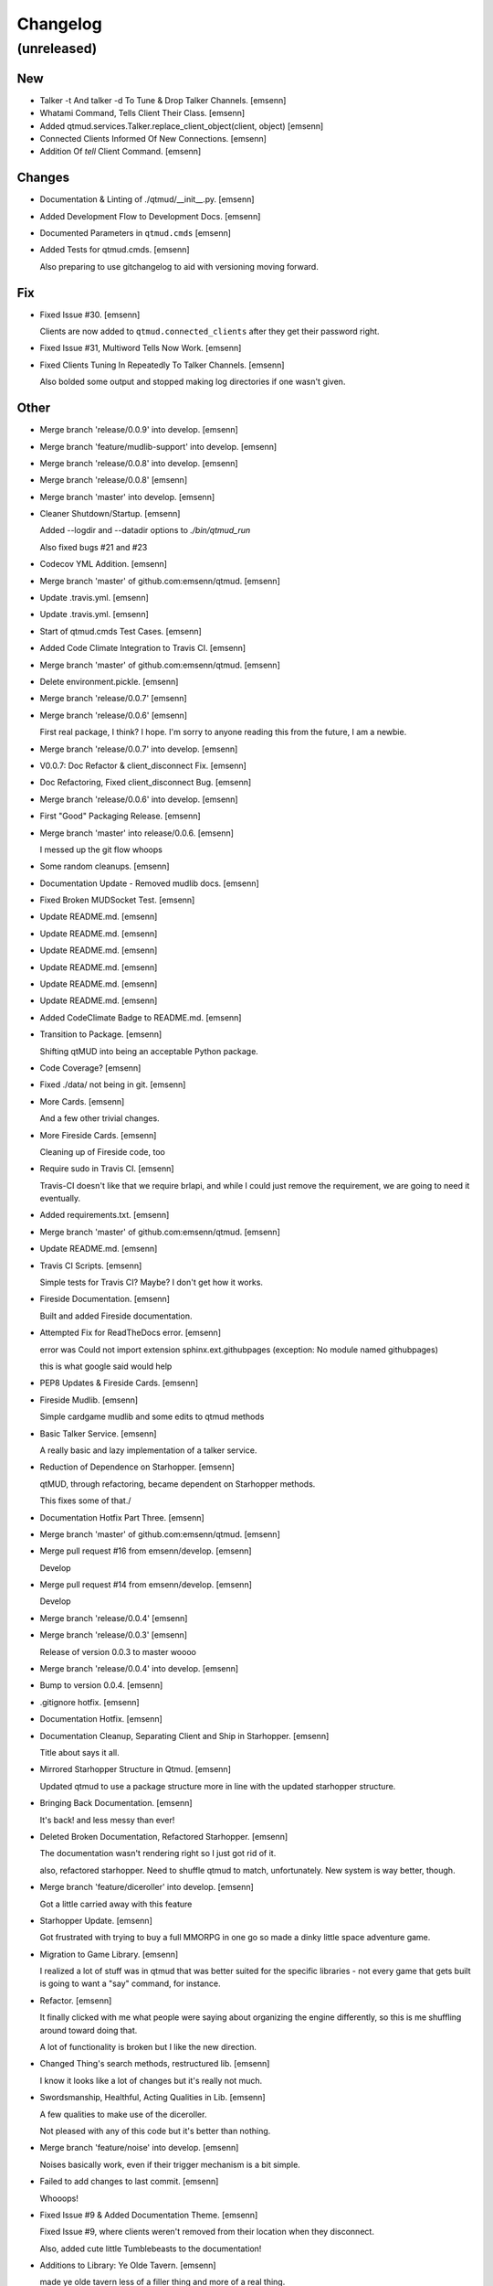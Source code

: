 Changelog
=========


(unreleased)
------------

New
~~~
- Talker -t And talker -d To Tune & Drop Talker Channels. [emsenn]
- Whatami Command, Tells Client Their Class. [emsenn]
- Added qtmud.services.Talker.replace_client_object(client, object)
  [emsenn]
- Connected Clients Informed Of New Connections. [emsenn]
- Addition Of `tell` Client Command. [emsenn]

Changes
~~~~~~~
- Documentation & Linting of ./qtmud/__init__.py. [emsenn]
- Added Development Flow to Development Docs. [emsenn]
- Documented Parameters in ``qtmud.cmds`` [emsenn]
- Added Tests for qtmud.cmds. [emsenn]

  Also preparing to use gitchangelog to aid with versioning moving
  forward.

Fix
~~~
- Fixed Issue #30. [emsenn]

  Clients are now added to ``qtmud.connected_clients`` after they get their password right.
- Fixed Issue #31, Multiword Tells Now Work. [emsenn]
- Fixed Clients Tuning In Repeatedly To Talker Channels. [emsenn]

  Also bolded some output and stopped making log directories if one wasn't given.

Other
~~~~~
- Merge branch 'release/0.0.9' into develop. [emsenn]
- Merge branch 'feature/mudlib-support' into develop. [emsenn]
- Merge branch 'release/0.0.8' into develop. [emsenn]
- Merge branch 'release/0.0.8' [emsenn]
- Merge branch 'master' into develop. [emsenn]
- Cleaner Shutdown/Startup. [emsenn]

  Added --logdir and --datadir options to `./bin/qtmud_run`

  Also fixed bugs #21 and #23
- Codecov YML Addition. [emsenn]
- Merge branch 'master' of github.com:emsenn/qtmud. [emsenn]
- Update .travis.yml. [emsenn]
- Update .travis.yml. [emsenn]
- Start of qtmud.cmds Test Cases. [emsenn]
- Added Code Climate Integration to Travis CI. [emsenn]
- Merge branch 'master' of github.com:emsenn/qtmud. [emsenn]
- Delete environment.pickle. [emsenn]
- Merge branch 'release/0.0.7' [emsenn]
- Merge branch 'release/0.0.6' [emsenn]

  First real package, I think? I hope. I'm sorry to anyone reading this
  from the future, I am a newbie.
- Merge branch 'release/0.0.7' into develop. [emsenn]
- V0.0.7: Doc Refactor & client_disconnect Fix. [emsenn]
- Doc Refactoring, Fixed client_disconnect Bug. [emsenn]
- Merge branch 'release/0.0.6' into develop. [emsenn]
- First "Good" Packaging Release. [emsenn]
- Merge branch 'master' into release/0.0.6. [emsenn]

  I messed up the git flow whoops
- Some random cleanups. [emsenn]
- Documentation Update - Removed mudlib docs. [emsenn]
- Fixed Broken MUDSocket Test. [emsenn]
- Update README.md. [emsenn]
- Update README.md. [emsenn]
- Update README.md. [emsenn]
- Update README.md. [emsenn]
- Update README.md. [emsenn]
- Update README.md. [emsenn]
- Added CodeClimate Badge to README.md. [emsenn]
- Transition to Package. [emsenn]

  Shifting qtMUD into being an acceptable Python package.
- Code Coverage? [emsenn]
- Fixed ./data/ not being in git. [emsenn]
- More Cards. [emsenn]

  And a few other trivial changes.
- More Fireside Cards. [emsenn]

  Cleaning up of Fireside code, too
- Require sudo in Travis CI. [emsenn]

  Travis-CI doesn't like that we require brlapi, and while I could just
  remove the requirement, we are going to need it eventually.
- Added requirements.txt. [emsenn]
- Merge branch 'master' of github.com:emsenn/qtmud. [emsenn]
- Update README.md. [emsenn]
- Travis CI Scripts. [emsenn]

  Simple tests for Travis CI? Maybe? I don't get how it works.
- Fireside Documentation. [emsenn]

  Built and added Fireside documentation.
- Attempted Fix for ReadTheDocs error. [emsenn]

  error was Could not import extension sphinx.ext.githubpages (exception:
  No module named githubpages)

  this is what google said would help
- PEP8 Updates & Fireside Cards. [emsenn]
- Fireside Mudlib. [emsenn]

  Simple cardgame mudlib and some edits to qtmud methods
- Basic Talker Service. [emsenn]

  A really basic and lazy implementation of a talker service.
- Reduction of Dependence on Starhopper. [emsenn]

  qtMUD, through refactoring, became dependent on Starhopper methods.

  This fixes some of that./
- Documentation Hotfix Part Three. [emsenn]
- Merge branch 'master' of github.com:emsenn/qtmud. [emsenn]
- Merge pull request #16 from emsenn/develop. [emsenn]

  Develop
- Merge pull request #14 from emsenn/develop. [emsenn]

  Develop
- Merge branch 'release/0.0.4' [emsenn]
- Merge branch 'release/0.0.3' [emsenn]

  Release of version 0.0.3 to master woooo
- Merge branch 'release/0.0.4' into develop. [emsenn]
- Bump to version 0.0.4. [emsenn]
- .gitignore hotfix. [emsenn]
- Documentation Hotfix. [emsenn]
- Documentation Cleanup, Separating Client and Ship in Starhopper.
  [emsenn]

  Title about says it all.
- Mirrored Starhopper Structure in Qtmud. [emsenn]

  Updated qtmud to use a package structure more in line with the updated
  starhopper structure.
- Bringing Back Documentation. [emsenn]

  It's back! and less messy than ever!
- Deleted Broken Documentation, Refactored Starhopper. [emsenn]

  The documentation wasn't rendering right so I just got rid of it.

  also, refactored starhopper. Need to shuffle qtmud to match,
  unfortunately. New system is way better, though.
- Merge branch 'feature/diceroller' into develop. [emsenn]

  Got a little carried away with this feature
- Starhopper Update. [emsenn]

  Got frustrated with trying to buy a full MMORPG in one go so made a
  dinky little space adventure game.
- Migration to Game Library. [emsenn]

  I realized a lot of stuff was in qtmud that was better suited for the
  specific libraries - not every game that gets built is going to want a
  "say" command, for instance.
- Refactor. [emsenn]

  It finally clicked with me what people were saying about organizing the
  engine differently, so this is me shuffling around toward doing that.

  A lot of functionality is broken but I like the new direction.
- Changed Thing's search methods, restructured lib. [emsenn]

  I know it looks like a lot of changes but it's really not much.
- Swordsmanship, Healthful, Acting Qualities in Lib. [emsenn]

  A few qualities to make use of the diceroller.

  Not pleased with any of this code but it's better than nothing.
- Merge branch 'feature/noise' into develop. [emsenn]

  Noises basically work, even if their trigger mechanism is a bit simple.
- Failed to add changes to last commit. [emsenn]

  Whooops!
- Fixed Issue #9 & Added Documentation Theme. [emsenn]

  Fixed Issue #9, where clients weren't removed from their location
  when they disconnect.

  Also, added cute little Tumblebeasts to the documentation!
- Additions to Library: Ye Olde Tavern. [emsenn]

  made ye olde tavern less of a filler thing and more of a real thing.
- Documentation for Noisemaker. [emsenn]
- Noisy quality, Noisemaker service. [emsenn]

  Noisy things randomly send messages to things in their environment
  through the Noisemaker service.

  This is a rough draft and probably hella buggy, and also has like NO
  documentation, but hey, it's progress.
- Learning, Teaching Qualities. [emsenn]

  Learning quality which lets things use learn from qualities with the

  Teaching quality which adds qualities in the teacher's
  teachable_qualities to the learner.
- Merge branch 'release/0.0.3' into develop. [emsenn]

  NLTK-based parser, Prehensile, Hearing Qualities, Sender service
- Missed adding updated __init__.py. [emsenn]

  Forgot to add this to the last commit ffs
- Bumping things up to version 0.0.3. [emsenn]

  Note to self: remember to rebuild documentation during *this* part of
  the release process, not when closing a feature branch.
- Merge branch 'feature/textblob' into develop. [emsenn]

  Fancier parsing, more qualities, expanded library.
- Documentation Update. [emsenn]

  Rebuilt the Sphinx autodocumentation.
- Prehensile Quality, Hearing Quality. [emsenn]

  Fixed adjectives, added a Prehensile quality that lets Things with it
  'take' objects, which moves them from where they are into the contents
  of the prehensile thing.

  Also added the Hearing quality, which lets things listen. Added the
  sounds string to Renderable quality.
- Sender Service, Fixing Commands. [emsenn]

  A lot of commands broke when I set up the new parser, this fixes a fair
  chunk of them, but certainly not all.

  I also created the Sender service, which does basically what the
  Renderer service does. Leaving the Renderer service for now, because it
  will probably be used to format scenes (which maybe should be called
  frames lol) for users.
- Implementing Natural Language Toolkit. [emsenn]

  Changed qtmud.services.Parser to have the parse_line() function, which
  uses the TextBlob package to do some basic parts of speech tagging on
  player lines, to try and suss out what things the player might be
  talking about.

  It's functional in this commit, but uncommented and not fully
  implemented. Check the Sighted quality's look() method for an example
  usage.
- Merge branch 'feature/nametags' into develop. [emsenn]

  The basic nametags code is finished. There's probably some parts of the
  code which don't use it, though, so be careful.
- Applicative Fix. [emsenn]

  After talking with a friend and having the difference between
  applicative and imperative methods explained, made some changes to
  make the applicative methods more, well, applicative. Also fixed some
  older lines that were outdated but not throwing errors.
- Thing.search('target') method. [emsenn]

  Added a simple method for looking around a thing's potential environment
  to find a match for 'target', intended to be a nametag'
- Library Expansion. [emsenn]

  Lots of MUDs let you 'look at <thing in room>', even if that thing isn't a
  real "item", something you can interact with. A cobblestone road might let
  you 'look cobbles', for example, even though you can't do anything beside
  look at the cobbles. Normally this requires a weird archaic syntax to work.

  because of the granular nature of qualities, these fake-but-still-observable
  items are easy to make, by making a new item and applying the "Renderable"
  quality to it.

  The downside is that this means a new thing is instanced for every lookable
  thing in every room, which could cause memory problems down the line.

  However, I think the extensibility and power this gives the engine is way
  worth that potential cost. Normally it's a big commitment in MUD development
  to move a thing from a lookable to a genuine item - normally a complete
  rewrite. In this case, however, it's as simple as
  lookable.add_quality(Physical).
- Better Nametags Documentation. [emsenn]

  Added some notes on how to use nametags
- Implemented Nametags. [emsenn]

  Nametags are a new thing-level attribute, and are used to find a
  thing if you only have some names it might respond to. (For example
  a client has the nametags 'client', 'player', 'thing', and their name
  (if they've set one).

  I also added a __setattr__ function to qtmud.Thing, so that
  qtmud.qualities.Renderable. Essentially, if a thing has a
  set_attr() function, the thing will use that when attr is being
  set, rather than the type default.
- "inventory" Command & Method in Container Quality. [emsenn]

  Added the inventory() method to the Container quality, and changed
  its apply() method to add the 'inventory' command to that container
  if it is also Commandable.
- Never Forget Holiday Update. [emsenn]

  qtmud's first holiday update! Added a memorial to commemorate September
  11th. Also modified the look command so that people can actually look
  at the memorial.
- Merge branch 'master' of github.com:emsenn/qtmud into develop.
  [emsenn]
- Merge branch 'develop' [emsenn]

  Documentation hotfix
- Merge branch 'release/0.0.2' [emsenn]

  continued shifting of core functions, establishment of real
  documentation using Sphinx, and starting to solidify library-building
  API.
- Merge branch 'release/0.0.1' [emsenn]

  First release version, though I use that term very loosely. It should
  run, and the documentation should explain what the code does, but don't
  expect anything close to gameplay.
- Merge branch 'feature/renderer' into develop. [emsenn]

  Set up a renderer service, among other small changes
- Documentation Update. [emsenn]

  Just some documentation expansion before bed.
- Cleaning up Qualities. [emsenn]

  The last commit rolled out changes to the command backend pretty
  quickly. This commit cleans a lot of that up, and expands the new
  Sphinx-friendly docstrings through more of the code.
- Added Scene Rendering. [emsenn]

  Created a new service at qtmud.services.renderer to handle scheduled
  events for sending information to clients. This makes sure clients
  aren't getting messages too soon - such as building a room description
  with 'look' for a room the player just left.

  Currently, only the 'look' function in the Sighted quality makes use
  of render. Other places where things are currently being sent through
  the Client's send() function will be fixed in later commits.
- Documentation Hotfix. [emsenn]

  Documentation wasn't linking to source properly, reworked the
  configuration files so it would.
- Merge branch 'release/0.0.2' into develop. [emsenn]
- Bump to Version 0.0.2. [emsenn]

  bumped version number everywhere it occurs. (i think)
- Addition of Sphinx-Generated Documentation. [emsenn]

  shuffled documentation around, in part so the repo should (I think)
  work with Github Pages. Even if it doesn't, it's a better presentation
  of the information within the repo.
- Parser & Breaking Up Qualities. [emsenn]

  rewrote qtmud.services.parser.Parser to look for commands in a
  thing's commands attribute, and for the command's functions to
  live in the quality that gives them.

  This meant breaking up the qualities from qualities/__init__.py into
  individual files.

  I also started documenting things using Sphinx markup. The configuration
  files and such have been added to the repo. Going to try and build it
  as our github pages after this commit.
- Merge branch 'feature/environments' into develop. [emsenn]

  A super-simple way of handling things having locations.
- Just Some Comments. [emsenn]
- Rough Environments. [emsenn]

  Clients can now 'look' and 'go' between rooms. Everything is real rough
  but I'm probably taking a break from this code binge so wanted to get it
  committed. It's functional, at least if you don't try to do anything
  outside of documented syntax.
- Merge branch 'feature/organizing' into develop. [emsenn]

  Finished writing a base I think can be built up from, so closing this
  feature to open ones for specific additions.
- Updated Documentation & Mild Cleanup. [emsenn]

  Mostly just added documentation and cleaned up a few lines, to take
  it from "rough idea" to "workable base".

  Also to play with git flow a bit tbh
- Start of Environments & Movement. [emsenn]

  There is now a Mover service which listens for 'move' events.

  It works against the Room, Container, and Physical Qualities:

  Container - Give a thing contents, a list
  Room - If a thing doesn't have contents, give it contents
      (this'll probably be fleshed out more to have code for in-built
      exits/entrances, which is why I went ahead and did it separate
      from Container.)
  Physical - gives attributes for name, description, and location.

  Now when a client logs in, their associated thing is given the Client
  and Physical qualities, leaving them with connection information, a
  name (for now a synonym for their identity), and moved into
  qtmud.manager.back_room, a lazy little hack to give incoming clients
  someplace to be until there's proper login.

  I also added the whereami command so users can find the name of their
  location.
- Start of Documentation & Say Command. [emsenn]

  Added some linese of documentation in case I put the project down
  for a couple years and don't want to be completely lost when I
  come back.

  Also added a super basic say command, mostly so there's something to
  play with during the next step, adding physical and container qualities
- Basic Schedule Service. [emsenn]

  I haven't fully tested it but qtmud.manager.tick() should call to
  every service, and pass on any 'events' that the service 'subscribed'
  to.

  All I've tested was gettinng it so the Parser service could intercept
  incoming client commands and, well, parse them. Seems to work, but I'm
  sure there's at least a dozen things awfully wrong in it.
- Basic MUDSocket Server. [emsenn]

  a super-basic attempt at a socket server for mud clients (telnet).

  also a few jabs toward implementing a basic schedule caller. doesn't
  do anything yet, but doesn't get in the way.

  next is writing a basic parser and tying it into the scheduler
- Rough Outline. [emsenn]

  This is more of a rough outline of how the engine might be structured.

  It's going to build up Things() with Qualities(), and those will be the
  user and objects around them.

  Going to set up a subscription-based central manager for issuing game
  updates.
- Initial Commit. [emsenn]

  First commit just to set up the git repository.
- Initial commit. [emsenn]


